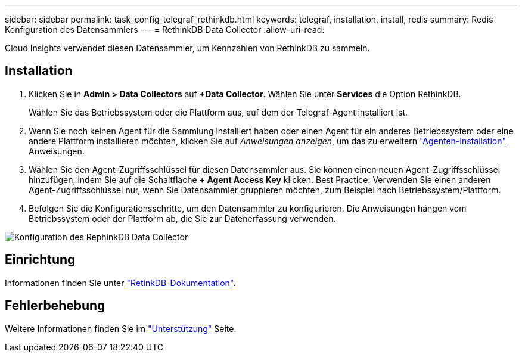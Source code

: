 ---
sidebar: sidebar 
permalink: task_config_telegraf_rethinkdb.html 
keywords: telegraf, installation, install, redis 
summary: Redis Konfiguration des Datensammlers 
---
= RethinkDB Data Collector
:allow-uri-read: 


[role="lead"]
Cloud Insights verwendet diesen Datensammler, um Kennzahlen von RethinkDB zu sammeln.



== Installation

. Klicken Sie in *Admin > Data Collectors* auf *+Data Collector*. Wählen Sie unter *Services* die Option RethinkDB.
+
Wählen Sie das Betriebssystem oder die Plattform aus, auf dem der Telegraf-Agent installiert ist.

. Wenn Sie noch keinen Agent für die Sammlung installiert haben oder einen Agent für ein anderes Betriebssystem oder eine andere Plattform installieren möchten, klicken Sie auf _Anweisungen anzeigen_, um das zu erweitern link:task_config_telegraf_agent.html["Agenten-Installation"] Anweisungen.
. Wählen Sie den Agent-Zugriffsschlüssel für diesen Datensammler aus. Sie können einen neuen Agent-Zugriffsschlüssel hinzufügen, indem Sie auf die Schaltfläche *+ Agent Access Key* klicken. Best Practice: Verwenden Sie einen anderen Agent-Zugriffsschlüssel nur, wenn Sie Datensammler gruppieren möchten, zum Beispiel nach Betriebssystem/Plattform.
. Befolgen Sie die Konfigurationsschritte, um den Datensammler zu konfigurieren. Die Anweisungen hängen vom Betriebssystem oder der Plattform ab, die Sie zur Datenerfassung verwenden.


image:RethinkDBDCConfigWindows.png["Konfiguration des RephinkDB Data Collector"]



== Einrichtung

Informationen finden Sie unter link:https://www.rethinkdb.com/docs/["RetinkDB-Dokumentation"].



== Fehlerbehebung

Weitere Informationen finden Sie im link:concept_requesting_support.html["Unterstützung"] Seite.
